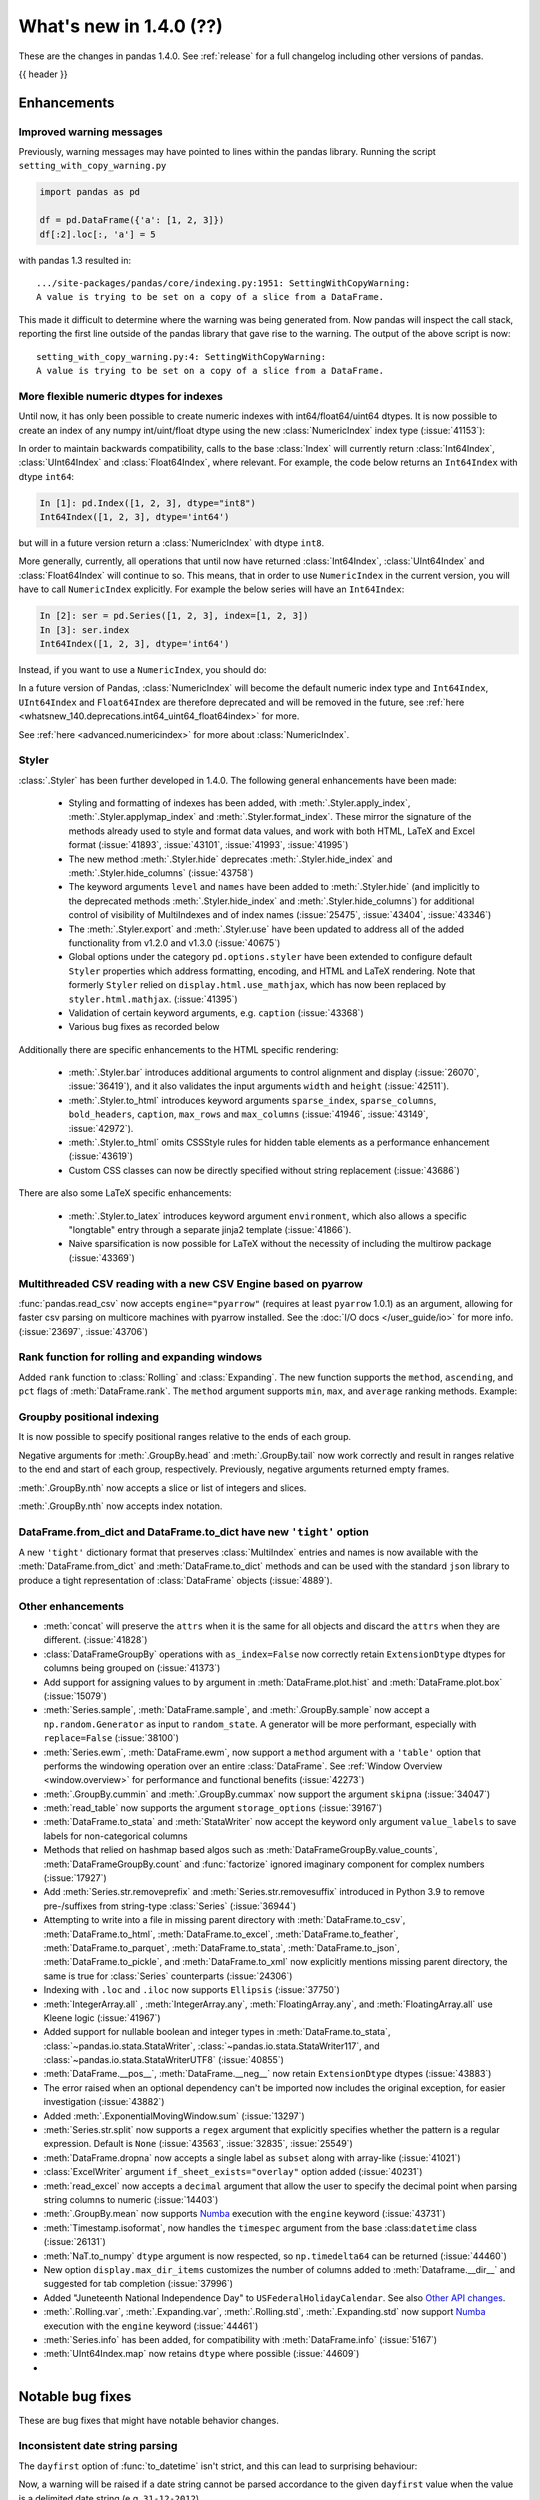 .. _whatsnew_140:

What's new in 1.4.0 (??)
------------------------

These are the changes in pandas 1.4.0. See :ref:`release` for a full changelog
including other versions of pandas.

{{ header }}

.. ---------------------------------------------------------------------------

.. _whatsnew_140.enhancements:

Enhancements
~~~~~~~~~~~~

.. _whatsnew_140.enhancements.warning_lineno:

Improved warning messages
^^^^^^^^^^^^^^^^^^^^^^^^^

Previously, warning messages may have pointed to lines within the pandas library. Running the script ``setting_with_copy_warning.py``

.. code-block:: python

    import pandas as pd

    df = pd.DataFrame({'a': [1, 2, 3]})
    df[:2].loc[:, 'a'] = 5

with pandas 1.3 resulted in::

    .../site-packages/pandas/core/indexing.py:1951: SettingWithCopyWarning:
    A value is trying to be set on a copy of a slice from a DataFrame.

This made it difficult to determine where the warning was being generated from. Now pandas will inspect the call stack, reporting the first line outside of the pandas library that gave rise to the warning. The output of the above script is now::

    setting_with_copy_warning.py:4: SettingWithCopyWarning:
    A value is trying to be set on a copy of a slice from a DataFrame.


.. _whatsnew_140.enhancements.numeric_index:

More flexible numeric dtypes for indexes
^^^^^^^^^^^^^^^^^^^^^^^^^^^^^^^^^^^^^^^^

Until now, it has only been possible to create numeric indexes with int64/float64/uint64 dtypes.
It is now possible to create an index of any numpy int/uint/float dtype using the new :class:`NumericIndex` index type (:issue:`41153`):

.. ipython:: python

    pd.NumericIndex([1, 2, 3], dtype="int8")
    pd.NumericIndex([1, 2, 3], dtype="uint32")
    pd.NumericIndex([1, 2, 3], dtype="float32")

In order to maintain backwards compatibility, calls to the base :class:`Index` will currently
return :class:`Int64Index`, :class:`UInt64Index` and :class:`Float64Index`, where relevant.
For example, the code below returns an ``Int64Index`` with dtype ``int64``:

.. code-block:: ipython

    In [1]: pd.Index([1, 2, 3], dtype="int8")
    Int64Index([1, 2, 3], dtype='int64')

but will in a future version return a :class:`NumericIndex` with dtype ``int8``.

More generally, currently, all operations that until now have
returned :class:`Int64Index`, :class:`UInt64Index` and :class:`Float64Index` will
continue to so. This means, that in order to use ``NumericIndex`` in the current version, you
will have to call ``NumericIndex`` explicitly. For example the below series will have an ``Int64Index``:

.. code-block:: ipython

    In [2]: ser = pd.Series([1, 2, 3], index=[1, 2, 3])
    In [3]: ser.index
    Int64Index([1, 2, 3], dtype='int64')

Instead, if you want to use a ``NumericIndex``, you should do:

.. ipython:: python

    idx = pd.NumericIndex([1, 2, 3], dtype="int8")
    ser = pd.Series([1, 2, 3], index=idx)
    ser.index

In a future version of Pandas, :class:`NumericIndex` will become the default numeric index type and
``Int64Index``, ``UInt64Index`` and ``Float64Index`` are therefore deprecated and will
be removed in the future, see :ref:`here <whatsnew_140.deprecations.int64_uint64_float64index>` for more.

See :ref:`here <advanced.numericindex>` for more about :class:`NumericIndex`.

.. _whatsnew_140.enhancements.styler:

Styler
^^^^^^

:class:`.Styler` has been further developed in 1.4.0. The following general enhancements have been made:

  - Styling and formatting of indexes has been added, with :meth:`.Styler.apply_index`, :meth:`.Styler.applymap_index` and :meth:`.Styler.format_index`. These mirror the signature of the methods already used to style and format data values, and work with both HTML, LaTeX and Excel format (:issue:`41893`, :issue:`43101`, :issue:`41993`, :issue:`41995`)
  - The new method :meth:`.Styler.hide` deprecates :meth:`.Styler.hide_index` and :meth:`.Styler.hide_columns` (:issue:`43758`)
  - The keyword arguments ``level`` and ``names`` have been added to :meth:`.Styler.hide` (and implicitly to the deprecated methods :meth:`.Styler.hide_index` and :meth:`.Styler.hide_columns`) for additional control of visibility of MultiIndexes and of index names (:issue:`25475`, :issue:`43404`, :issue:`43346`)
  - The :meth:`.Styler.export` and :meth:`.Styler.use` have been updated to address all of the added functionality from v1.2.0 and v1.3.0 (:issue:`40675`)
  - Global options under the category ``pd.options.styler`` have been extended to configure default ``Styler`` properties which address formatting, encoding, and HTML and LaTeX rendering. Note that formerly ``Styler`` relied on ``display.html.use_mathjax``, which has now been replaced by ``styler.html.mathjax``. (:issue:`41395`)
  - Validation of certain keyword arguments, e.g. ``caption`` (:issue:`43368`)
  - Various bug fixes as recorded below

Additionally there are specific enhancements to the HTML specific rendering:

  - :meth:`.Styler.bar` introduces additional arguments to control alignment and display (:issue:`26070`, :issue:`36419`), and it also validates the input arguments ``width`` and ``height`` (:issue:`42511`).
  - :meth:`.Styler.to_html` introduces keyword arguments ``sparse_index``, ``sparse_columns``, ``bold_headers``, ``caption``, ``max_rows`` and ``max_columns`` (:issue:`41946`, :issue:`43149`, :issue:`42972`).
  - :meth:`.Styler.to_html` omits CSSStyle rules for hidden table elements as a performance enhancement (:issue:`43619`)
  - Custom CSS classes can now be directly specified without string replacement (:issue:`43686`)

There are also some LaTeX specific enhancements:

  - :meth:`.Styler.to_latex` introduces keyword argument ``environment``, which also allows a specific "longtable" entry through a separate jinja2 template (:issue:`41866`).
  - Naive sparsification is now possible for LaTeX without the necessity of including the multirow package (:issue:`43369`)

.. _whatsnew_140.enhancements.pyarrow_csv_engine:

Multithreaded CSV reading with a new CSV Engine based on pyarrow
^^^^^^^^^^^^^^^^^^^^^^^^^^^^^^^^^^^^^^^^^^^^^^^^^^^^^^^^^^^^^^^^

:func:`pandas.read_csv` now accepts ``engine="pyarrow"`` (requires at least ``pyarrow`` 1.0.1) as an argument, allowing for faster csv parsing on multicore machines
with pyarrow installed. See the :doc:`I/O docs </user_guide/io>` for more info. (:issue:`23697`, :issue:`43706`)

.. _whatsnew_140.enhancements.window_rank:

Rank function for rolling and expanding windows
^^^^^^^^^^^^^^^^^^^^^^^^^^^^^^^^^^^^^^^^^^^^^^^

Added ``rank`` function to :class:`Rolling` and :class:`Expanding`. The new function supports the ``method``, ``ascending``, and ``pct`` flags of :meth:`DataFrame.rank`. The ``method`` argument supports ``min``, ``max``, and ``average`` ranking methods.
Example:

.. ipython:: python

    s = pd.Series([1, 4, 2, 3, 5, 3])
    s.rolling(3).rank()

    s.rolling(3).rank(method="max")

.. _whatsnew_140.enhancements.groupby_indexing:

Groupby positional indexing
^^^^^^^^^^^^^^^^^^^^^^^^^^^

It is now possible to specify positional ranges relative to the ends of each group.

Negative arguments for :meth:`.GroupBy.head` and :meth:`.GroupBy.tail` now work correctly and result in ranges relative to the end and start of each group, respectively.
Previously, negative arguments returned empty frames.

.. ipython:: python

    df = pd.DataFrame([["g", "g0"], ["g", "g1"], ["g", "g2"], ["g", "g3"],
                       ["h", "h0"], ["h", "h1"]], columns=["A", "B"])
    df.groupby("A").head(-1)


:meth:`.GroupBy.nth` now accepts a slice or list of integers and slices.

.. ipython:: python

    df.groupby("A").nth(slice(1, -1))
    df.groupby("A").nth([slice(None, 1), slice(-1, None)])

:meth:`.GroupBy.nth` now accepts index notation.

.. ipython:: python

    df.groupby("A").nth[1, -1]
    df.groupby("A").nth[1:-1]
    df.groupby("A").nth[:1, -1:]

.. _whatsnew_140.dict_tight:

DataFrame.from_dict and DataFrame.to_dict have new ``'tight'`` option
^^^^^^^^^^^^^^^^^^^^^^^^^^^^^^^^^^^^^^^^^^^^^^^^^^^^^^^^^^^^^^^^^^^^^

A new ``'tight'`` dictionary format that preserves :class:`MultiIndex` entries and names
is now available with the :meth:`DataFrame.from_dict` and :meth:`DataFrame.to_dict` methods
and can be used with the standard ``json`` library to produce a tight
representation of :class:`DataFrame` objects (:issue:`4889`).

.. ipython:: python

    df = pd.DataFrame.from_records(
        [[1, 3], [2, 4]],
        index=pd.MultiIndex.from_tuples([("a", "b"), ("a", "c")],
                                        names=["n1", "n2"]),
        columns=pd.MultiIndex.from_tuples([("x", 1), ("y", 2)],
                                          names=["z1", "z2"]),
    )
    df
    df.to_dict(orient='tight')

.. _whatsnew_140.enhancements.other:

Other enhancements
^^^^^^^^^^^^^^^^^^
- :meth:`concat` will preserve the ``attrs`` when it is the same for all objects and discard the ``attrs`` when they are different. (:issue:`41828`)
- :class:`DataFrameGroupBy` operations with ``as_index=False`` now correctly retain ``ExtensionDtype`` dtypes for columns being grouped on (:issue:`41373`)
- Add support for assigning values to ``by`` argument in :meth:`DataFrame.plot.hist` and :meth:`DataFrame.plot.box` (:issue:`15079`)
- :meth:`Series.sample`, :meth:`DataFrame.sample`, and :meth:`.GroupBy.sample` now accept a ``np.random.Generator`` as input to ``random_state``. A generator will be more performant, especially with ``replace=False`` (:issue:`38100`)
- :meth:`Series.ewm`, :meth:`DataFrame.ewm`, now support a ``method`` argument with a ``'table'`` option that performs the windowing operation over an entire :class:`DataFrame`. See :ref:`Window Overview <window.overview>` for performance and functional benefits (:issue:`42273`)
- :meth:`.GroupBy.cummin` and :meth:`.GroupBy.cummax` now support the argument ``skipna`` (:issue:`34047`)
- :meth:`read_table` now supports the argument ``storage_options`` (:issue:`39167`)
- :meth:`DataFrame.to_stata` and :meth:`StataWriter` now accept the keyword only argument ``value_labels`` to save labels for non-categorical columns
- Methods that relied on hashmap based algos such as :meth:`DataFrameGroupBy.value_counts`, :meth:`DataFrameGroupBy.count` and :func:`factorize` ignored imaginary component for complex numbers (:issue:`17927`)
- Add :meth:`Series.str.removeprefix` and :meth:`Series.str.removesuffix` introduced in Python 3.9 to remove pre-/suffixes from string-type :class:`Series` (:issue:`36944`)
- Attempting to write into a file in missing parent directory with :meth:`DataFrame.to_csv`, :meth:`DataFrame.to_html`, :meth:`DataFrame.to_excel`, :meth:`DataFrame.to_feather`, :meth:`DataFrame.to_parquet`, :meth:`DataFrame.to_stata`, :meth:`DataFrame.to_json`, :meth:`DataFrame.to_pickle`, and :meth:`DataFrame.to_xml` now explicitly mentions missing parent directory, the same is true for :class:`Series` counterparts (:issue:`24306`)
- Indexing with ``.loc`` and ``.iloc`` now supports ``Ellipsis`` (:issue:`37750`)
- :meth:`IntegerArray.all` , :meth:`IntegerArray.any`, :meth:`FloatingArray.any`, and :meth:`FloatingArray.all` use Kleene logic (:issue:`41967`)
- Added support for nullable boolean and integer types in :meth:`DataFrame.to_stata`, :class:`~pandas.io.stata.StataWriter`, :class:`~pandas.io.stata.StataWriter117`, and :class:`~pandas.io.stata.StataWriterUTF8` (:issue:`40855`)
- :meth:`DataFrame.__pos__`, :meth:`DataFrame.__neg__` now retain ``ExtensionDtype`` dtypes (:issue:`43883`)
- The error raised when an optional dependency can't be imported now includes the original exception, for easier investigation (:issue:`43882`)
- Added :meth:`.ExponentialMovingWindow.sum` (:issue:`13297`)
- :meth:`Series.str.split` now supports a ``regex`` argument that explicitly specifies whether the pattern is a regular expression. Default is ``None`` (:issue:`43563`, :issue:`32835`, :issue:`25549`)
- :meth:`DataFrame.dropna` now accepts a single label as ``subset`` along with array-like (:issue:`41021`)
- :class:`ExcelWriter` argument ``if_sheet_exists="overlay"`` option added (:issue:`40231`)
- :meth:`read_excel` now accepts a ``decimal`` argument that allow the user to specify the decimal point when parsing string columns to numeric (:issue:`14403`)
- :meth:`.GroupBy.mean` now supports `Numba <http://numba.pydata.org/>`_ execution with the ``engine`` keyword (:issue:`43731`)
- :meth:`Timestamp.isoformat`, now handles the ``timespec`` argument from the base :class:``datetime`` class (:issue:`26131`)
- :meth:`NaT.to_numpy` ``dtype`` argument is now respected, so ``np.timedelta64`` can be returned (:issue:`44460`)
- New option ``display.max_dir_items`` customizes the number of columns added to :meth:`Dataframe.__dir__` and suggested for tab completion (:issue:`37996`)
- Added "Juneteenth National Independence Day" to
  ``USFederalHolidayCalendar``.  See also `Other API changes`_.
- :meth:`.Rolling.var`, :meth:`.Expanding.var`, :meth:`.Rolling.std`, :meth:`.Expanding.std` now support `Numba <http://numba.pydata.org/>`_ execution with the ``engine`` keyword (:issue:`44461`)
- :meth:`Series.info` has been added, for compatibility with :meth:`DataFrame.info` (:issue:`5167`)
- :meth:`UInt64Index.map` now retains ``dtype`` where possible (:issue:`44609`)
-


.. ---------------------------------------------------------------------------

.. _whatsnew_140.notable_bug_fixes:

Notable bug fixes
~~~~~~~~~~~~~~~~~

These are bug fixes that might have notable behavior changes.

.. _whatsnew_140.notable_bug_fixes.inconsistent_date_string_parsing:

Inconsistent date string parsing
^^^^^^^^^^^^^^^^^^^^^^^^^^^^^^^^

The ``dayfirst`` option of :func:`to_datetime` isn't strict, and this can lead to surprising behaviour:

.. ipython:: python
    :okwarning:

    pd.to_datetime(["31-12-2021"], dayfirst=False)

Now, a warning will be raised if a date string cannot be parsed accordance to the given ``dayfirst`` value when
the value is a delimited date string (e.g. ``31-12-2012``).

.. _whatsnew_140.notable_bug_fixes.concat_with_empty_or_all_na:

Ignoring dtypes in concat with empty or all-NA columns
^^^^^^^^^^^^^^^^^^^^^^^^^^^^^^^^^^^^^^^^^^^^^^^^^^^^^^

When using :func:`concat` to concatenate two or more :class:`DataFrame` objects,
if one of the DataFrames was empty or had all-NA values, its dtype was _sometimes_
ignored when finding the concatenated dtype.  These are now consistently _not_ ignored (:issue:`43507`).

.. ipython:: python

    df1 = pd.DataFrame({"bar": [pd.Timestamp("2013-01-01")]}, index=range(1))
    df2 = pd.DataFrame({"bar": np.nan}, index=range(1, 2))
    res = df1.append(df2)

Previously, the float-dtype in ``df2`` would be ignored so the result dtype would be ``datetime64[ns]``. As a result, the ``np.nan`` would be cast to ``NaT``.

*Previous behavior*:

.. code-block:: ipython

    In [4]: res
    Out[4]:
             bar
    0 2013-01-01
    1        NaT

Now the float-dtype is respected. Since the common dtype for these DataFrames is object, the ``np.nan`` is retained.

*New behavior*:

.. ipython:: python

    res

.. _whatsnew_140.notable_bug_fixes.value_counts_and_mode_do_not_coerse_to_nan:

Null-values are no longer coerced to NaN-value in value_counts and mode
^^^^^^^^^^^^^^^^^^^^^^^^^^^^^^^^^^^^^^^^^^^^^^^^^^^^^^^^^^^^^^^^^^^^^^^

:meth:`Series.value_counts` and :meth:`Series.mode` no longer coerce ``None``, ``NaT`` and other null-values to a NaN-value for ``np.object``-dtype. This behavior is now consistent with ``unique``, ``isin`` and others (:issue:`42688`).

.. ipython:: python

    s = pd.Series([True, None, pd.NaT, None, pd.NaT, None])
    res = s.value_counts(dropna=False)

Previously, all null-values were replaced by a NaN-value.

*Previous behavior*:

.. code-block:: ipython

    In [3]: res
    Out[3]:
    NaN     5
    True    1
    dtype: int64

Now null-values are no longer mangled.

*New behavior*:

.. ipython:: python

    res

.. _whatsnew_140.notable_bug_fixes.read_csv_mangle_dup_cols:

mangle_dupe_cols in read_csv no longer renaming unique columns conflicting with target names
^^^^^^^^^^^^^^^^^^^^^^^^^^^^^^^^^^^^^^^^^^^^^^^^^^^^^^^^^^^^^^^^^^^^^^^^^^^^^^^^^^^^^^^^^^^^

:func:`read_csv` no longer renaming unique cols, which conflict with the target names of duplicated columns.
Already existing columns are jumped, e.g. the next available index is used for the target column name (:issue:`14704`).

.. ipython:: python

    import io

    data = "a,a,a.1\n1,2,3"
    res = pd.read_csv(io.StringIO(data))

Previously, the second column was called ``a.1``, while the third col was also renamed to ``a.1.1``.

*Previous behavior*:

.. code-block:: ipython

    In [3]: res
    Out[3]:
        a  a.1  a.1.1
    0   1    2      3

Now the renaming checks if ``a.1`` already exists when changing the name of the second column and jumps this index. The
second column is instead renamed to ``a.2``.

*New behavior*:

.. ipython:: python

    res

.. _whatsnew_140.notable_bug_fixes.notable_bug_fix3:

notable_bug_fix3
^^^^^^^^^^^^^^^^

.. ---------------------------------------------------------------------------

.. _whatsnew_140.api_breaking:

Backwards incompatible API changes
~~~~~~~~~~~~~~~~~~~~~~~~~~~~~~~~~~

.. _whatsnew_140.api_breaking.deps:

Increased minimum versions for dependencies
^^^^^^^^^^^^^^^^^^^^^^^^^^^^^^^^^^^^^^^^^^^
Some minimum supported versions of dependencies were updated.
If installed, we now require:

+-----------------+-----------------+----------+---------+
| Package         | Minimum Version | Required | Changed |
+=================+=================+==========+=========+
| numpy           | 1.18.5          |    X     |    X    |
+-----------------+-----------------+----------+---------+
| pytz            | 2020.1          |    X     |    X    |
+-----------------+-----------------+----------+---------+
| python-dateutil | 2.8.1           |    X     |    X    |
+-----------------+-----------------+----------+---------+
| bottleneck      | 1.3.1           |          |    X    |
+-----------------+-----------------+----------+---------+
| numexpr         | 2.7.1           |          |    X    |
+-----------------+-----------------+----------+---------+
| pytest (dev)    | 6.0             |          |         |
+-----------------+-----------------+----------+---------+
| mypy (dev)      | 0.910           |          |    X    |
+-----------------+-----------------+----------+---------+

For `optional libraries <https://pandas.pydata.org/docs/getting_started/install.html>`_ the general recommendation is to use the latest version.
The following table lists the lowest version per library that is currently being tested throughout the development of pandas.
Optional libraries below the lowest tested version may still work, but are not considered supported.

+-----------------+-----------------+---------+
| Package         | Minimum Version | Changed |
+=================+=================+=========+
| beautifulsoup4  | 4.8.2           |    X    |
+-----------------+-----------------+---------+
| fastparquet     | 0.4.0           |         |
+-----------------+-----------------+---------+
| fsspec          | 0.7.4           |         |
+-----------------+-----------------+---------+
| gcsfs           | 0.6.0           |         |
+-----------------+-----------------+---------+
| lxml            | 4.5.0           |    X    |
+-----------------+-----------------+---------+
| matplotlib      | 3.3.2           |    X    |
+-----------------+-----------------+---------+
| numba           | 0.50.1          |    X    |
+-----------------+-----------------+---------+
| openpyxl        | 3.0.2           |    X    |
+-----------------+-----------------+---------+
| pyarrow         | 1.0.1           |    X    |
+-----------------+-----------------+---------+
| pymysql         | 0.10.1          |    X    |
+-----------------+-----------------+---------+
| pytables        | 3.6.1           |    X    |
+-----------------+-----------------+---------+
| s3fs            | 0.4.0           |         |
+-----------------+-----------------+---------+
| scipy           | 1.4.1           |    X    |
+-----------------+-----------------+---------+
| sqlalchemy      | 1.4.0           |    X    |
+-----------------+-----------------+---------+
| tabulate        | 0.8.7           |         |
+-----------------+-----------------+---------+
| xarray          | 0.15.1          |    X    |
+-----------------+-----------------+---------+
| xlrd            | 2.0.1           |    X    |
+-----------------+-----------------+---------+
| xlsxwriter      | 1.2.2           |    X    |
+-----------------+-----------------+---------+
| xlwt            | 1.3.0           |         |
+-----------------+-----------------+---------+
| pandas-gbq      | 0.14.0          |    X    |
+-----------------+-----------------+---------+

See :ref:`install.dependencies` and :ref:`install.optional_dependencies` for more.

.. _whatsnew_140.api_breaking.other:

Other API changes
^^^^^^^^^^^^^^^^^
- :meth:`Index.get_indexer_for` no longer accepts keyword arguments (other than 'target'); in the past these would be silently ignored if the index was not unique (:issue:`42310`)
- Change in the position of the ``min_rows`` argument in :meth:`DataFrame.to_string` due to change in the docstring (:issue:`44304`)
- Reduction operations for :class:`DataFrame` or :class:`Series` now raising a ``ValueError`` when ``None`` is passed for ``skipna`` (:issue:`44178`)
- Changed the ``name`` attribute of several holidays in
  ``USFederalHolidayCalendar`` to match `official federal holiday
  names <https://www.opm.gov/policy-data-oversight/pay-leave/federal-holidays/>`_
  specifically:

   - "New Year's Day" gains the possessive apostrophe
   - "Presidents Day" becomes "Washington's Birthday"
   - "Martin Luther King Jr. Day" is now "Birthday of Martin Luther King, Jr."
   - "July 4th" is now "Independence Day"
   - "Thanksgiving" is now "Thanksgiving Day"
   - "Christmas" is now "Christmas Day"
   - Added "Juneteenth National Independence Day"
-

.. ---------------------------------------------------------------------------

.. _whatsnew_140.deprecations:

Deprecations
~~~~~~~~~~~~

.. _whatsnew_140.deprecations.int64_uint64_float64index:

Deprecated Int64Index, UInt64Index & Float64Index
^^^^^^^^^^^^^^^^^^^^^^^^^^^^^^^^^^^^^^^^^^^^^^^^^
:class:`Int64Index`, :class:`UInt64Index` and :class:`Float64Index` have been deprecated
in favor of the new :class:`NumericIndex` and will be removed in Pandas 2.0 (:issue:`43028`).

Currently, in order to maintain backward compatibility, calls to
:class:`Index` will continue to return :class:`Int64Index`, :class:`UInt64Index` and :class:`Float64Index`
when given numeric data, but in the future, a :class:`NumericIndex` will be returned.

*Current behavior*:

.. code-block:: ipython

    In [1]: pd.Index([1, 2, 3], dtype="int32")
    Out [1]: Int64Index([1, 2, 3], dtype='int64')
    In [1]: pd.Index([1, 2, 3], dtype="uint64")
    Out [1]: UInt64Index([1, 2, 3], dtype='uint64')

*Future behavior*:

.. code-block:: ipython

    In [3]: pd.Index([1, 2, 3], dtype="int32")
    Out [3]: NumericIndex([1, 2, 3], dtype='int32')
    In [4]: pd.Index([1, 2, 3], dtype="uint64")
    Out [4]: NumericIndex([1, 2, 3], dtype='uint64')


.. _whatsnew_140.deprecations.other:

Other Deprecations
^^^^^^^^^^^^^^^^^^
- Deprecated :meth:`Index.is_type_compatible` (:issue:`42113`)
- Deprecated ``method`` argument in :meth:`Index.get_loc`, use ``index.get_indexer([label], method=...)`` instead (:issue:`42269`)
- Deprecated treating integer keys in :meth:`Series.__setitem__` as positional when the index is a :class:`Float64Index` not containing the key, a :class:`IntervalIndex` with no entries containing the key, or a :class:`MultiIndex` with leading :class:`Float64Index` level not containing the key (:issue:`33469`)
- Deprecated treating ``numpy.datetime64`` objects as UTC times when passed to the :class:`Timestamp` constructor along with a timezone. In a future version, these will be treated as wall-times. To retain the old behavior, use ``Timestamp(dt64).tz_localize("UTC").tz_convert(tz)`` (:issue:`24559`)
- Deprecated ignoring missing labels when indexing with a sequence of labels on a level of a MultiIndex (:issue:`42351`)
- Creating an empty Series without a dtype will now raise a more visible ``FutureWarning`` instead of a ``DeprecationWarning`` (:issue:`30017`)
- Deprecated the 'kind' argument in :meth:`Index.get_slice_bound`, :meth:`Index.slice_indexer`, :meth:`Index.slice_locs`; in a future version passing 'kind' will raise (:issue:`42857`)
- Deprecated dropping of nuisance columns in :class:`Rolling`, :class:`Expanding`, and :class:`EWM` aggregations (:issue:`42738`)
- Deprecated :meth:`Index.reindex` with a non-unique index (:issue:`42568`)
- Deprecated :meth:`.Styler.render` in favour of :meth:`.Styler.to_html` (:issue:`42140`)
- Deprecated :meth:`.Styler.hide_index` and :meth:`.Styler.hide_columns` in favour of :meth:`.Styler.hide` (:issue:`43758`)
- Deprecated passing in a string column label into ``times`` in :meth:`DataFrame.ewm` (:issue:`43265`)
- Deprecated the 'include_start' and 'include_end' arguments in :meth:`DataFrame.between_time`; in a future version passing 'include_start' or 'include_end' will raise (:issue:`40245`)
- Deprecated the ``squeeze`` argument to :meth:`read_csv`, :meth:`read_table`, and :meth:`read_excel`. Users should squeeze the DataFrame afterwards with ``.squeeze("columns")`` instead. (:issue:`43242`)
- Deprecated the ``index`` argument to :class:`SparseArray` construction (:issue:`23089`)
- Deprecated the ``closed`` argument in :meth:`date_range` and :meth:`bdate_range` in favor of ``inclusive`` argument; In a future version passing ``closed`` will raise (:issue:`40245`)
- Deprecated :meth:`.Rolling.validate`, :meth:`.Expanding.validate`, and :meth:`.ExponentialMovingWindow.validate` (:issue:`43665`)
- Deprecated silent dropping of columns that raised a ``TypeError`` in :class:`Series.transform` and :class:`DataFrame.transform` when used with a dictionary (:issue:`43740`)
- Deprecated silent dropping of columns that raised a ``TypeError``, ``DataError``, and some cases of ``ValueError`` in :meth:`Series.aggregate`, :meth:`DataFrame.aggregate`, :meth:`Series.groupby.aggregate`, and :meth:`DataFrame.groupby.aggregate` when used with a list (:issue:`43740`)
- Deprecated casting behavior when setting timezone-aware value(s) into a timezone-aware :class:`Series` or :class:`DataFrame` column when the timezones do not match. Previously this cast to object dtype. In a future version, the values being inserted will be converted to the series or column's existing timezone (:issue:`37605`)
- Deprecated casting behavior when passing an item with mismatched-timezone to :meth:`DatetimeIndex.insert`, :meth:`DatetimeIndex.putmask`, :meth:`DatetimeIndex.where` :meth:`DatetimeIndex.fillna`, :meth:`Series.mask`, :meth:`Series.where`, :meth:`Series.fillna`, :meth:`Series.shift`, :meth:`Series.replace`, :meth:`Series.reindex` (and :class:`DataFrame` column analogues). In the past this has cast to object dtype. In a future version, these will cast the passed item to the index or series's timezone (:issue:`37605`)
- Deprecated the 'errors' keyword argument in :meth:`Series.where`, :meth:`DataFrame.where`, :meth:`Series.mask`, and meth:`DataFrame.mask`; in a future version the argument will be removed (:issue:`44294`)
- Deprecated the ``prefix`` keyword argument in :func:`read_csv` and :func:`read_table`, in a future version the argument will be removed (:issue:`43396`)
- Deprecated :meth:`PeriodIndex.astype` to ``datetime64[ns]`` or ``DatetimeTZDtype``, use ``obj.to_timestamp(how).tz_localize(dtype.tz)`` instead (:issue:`44398`)
- Deprecated passing non boolean argument to sort in :func:`concat` (:issue:`41518`)
- Deprecated passing arguments as positional for :func:`read_fwf` other than ``filepath_or_buffer`` (:issue:`41485`):
- Deprecated passing ``skipna=None`` for :meth:`DataFrame.mad` and :meth:`Series.mad`, pass ``skipna=True`` instead (:issue:`44580`)
- Deprecated :meth:`DateOffset.apply`, use ``offset + other`` instead (:issue:`44522`)
- A deprecation warning is now shown for :meth:`DataFrame.to_latex` indicating the arguments signature may change and emulate more the arguments to :meth:`.Styler.to_latex` in future versions (:issue:`44411`)
-

.. ---------------------------------------------------------------------------

.. _whatsnew_140.performance:

Performance improvements
~~~~~~~~~~~~~~~~~~~~~~~~
- Performance improvement in :meth:`.GroupBy.sample`, especially when ``weights`` argument provided (:issue:`34483`)
- Performance improvement when converting non-string arrays to string arrays (:issue:`34483`)
- Performance improvement in :meth:`.GroupBy.transform` for user-defined functions (:issue:`41598`)
- Performance improvement in constructing :class:`DataFrame` objects (:issue:`42631`, :issue:`43142`, :issue:`43147`, :issue:`43307`, :issue:`43144`)
- Performance improvement in :meth:`GroupBy.shift` when ``fill_value`` argument is provided (:issue:`26615`)
- Performance improvement in :meth:`DataFrame.corr` for ``method=pearson`` on data without missing values (:issue:`40956`)
- Performance improvement in some :meth:`GroupBy.apply` operations (:issue:`42992`, :issue:`43578`)
- Performance improvement in :func:`read_stata` (:issue:`43059`, :issue:`43227`)
- Performance improvement in :func:`read_sas` (:issue:`43333`)
- Performance improvement in :meth:`to_datetime` with ``uint`` dtypes (:issue:`42606`)
- Performance improvement in :meth:`to_datetime` with ``infer_datetime_format`` set to ``True`` (:issue:`43901`)
- Performance improvement in :meth:`Series.sparse.to_coo` (:issue:`42880`)
- Performance improvement in indexing with a :class:`UInt64Index` (:issue:`43862`)
- Performance improvement in indexing with a :class:`Float64Index` (:issue:`43705`)
- Performance improvement in indexing with a non-unique Index (:issue:`43792`)
- Performance improvement in indexing with a listlike indexer on a :class:`MultiIndex` (:issue:`43370`)
- Performance improvement in indexing with a :class:`MultiIndex` indexer on another :class:`MultiIndex` (:issue:43370`)
- Performance improvement in :meth:`GroupBy.quantile` (:issue:`43469`, :issue:`43725`)
- Performance improvement in :meth:`GroupBy.count` (:issue:`43730`, :issue:`43694`)
- Performance improvement in :meth:`GroupBy.any` and :meth:`GroupBy.all` (:issue:`43675`, :issue:`42841`)
- Performance improvement in :meth:`GroupBy.std` (:issue:`43115`, :issue:`43576`)
- Performance improvement in :meth:`GroupBy.cumsum` (:issue:`43309`)
- :meth:`SparseArray.min` and :meth:`SparseArray.max` no longer require converting to a dense array (:issue:`43526`)
- Indexing into a :class:`SparseArray` with a ``slice`` with ``step=1`` no longer requires converting to a dense array (:issue:`43777`)
- Performance improvement in :meth:`SparseArray.take` with ``allow_fill=False`` (:issue:`43654`)
- Performance improvement in :meth:`.Rolling.mean`, :meth:`.Expanding.mean`, :meth:`.Rolling.sum`, :meth:`.Expanding.sum` with ``engine="numba"`` (:issue:`43612`, :issue:`44176`)
- Improved performance of :meth:`pandas.read_csv` with ``memory_map=True`` when file encoding is UTF-8 (:issue:`43787`)
- Performance improvement in :meth:`RangeIndex.sort_values` overriding :meth:`Index.sort_values` (:issue:`43666`)
- Performance improvement in :meth:`RangeIndex.insert` (:issue:`43988`)
- Performance improvement in :meth:`Index.insert` (:issue:`43953`)
- Performance improvement in :meth:`DatetimeIndex.tolist` (:issue:`43823`)
- Performance improvement in :meth:`DatetimeIndex.union` (:issue:`42353`)
- Performance improvement in :meth:`Series.nsmallest` (:issue:`43696`)
- Performance improvement in :meth:`DataFrame.insert` (:issue:`42998`)
- Performance improvement in :meth:`DataFrame.dropna` (:issue:`43683`)
- Performance improvement in :meth:`DataFrame.fillna` (:issue:`43316`)
- Performance improvement in :meth:`DataFrame.values` (:issue:`43160`)
- Performance improvement in :meth:`DataFrame.select_dtypes` (:issue:`42611`)
- Performance improvement in :class:`DataFrame` reductions (:issue:`43185`, :issue:`43243`, :issue:`43311`, :issue:`43609`)
- Performance improvement in :meth:`Series.unstack` and :meth:`DataFrame.unstack` (:issue:`43335`, :issue:`43352`, :issue:`42704`, :issue:`43025`)
- Performance improvement in :meth:`Series.to_frame` (:issue:`43558`)
- Performance improvement in :meth:`Series.mad` (:issue:`43010`)
- Performance improvement in :func:`merge` (:issue:`43332`)
- Performance improvement in :func:`read_csv` when ``index_col`` was set with a numeric column (:issue:`44158`)
- Performance improvement in :func:`concat` (:issue:`43354`)
-

.. ---------------------------------------------------------------------------

.. _whatsnew_140.bug_fixes:

Bug fixes
~~~~~~~~~

Categorical
^^^^^^^^^^^
- Bug in setting dtype-incompatible values into a :class:`Categorical` (or ``Series`` or ``DataFrame`` backed by ``Categorical``) raising ``ValueError`` instead of ``TypeError`` (:issue:`41919`)
- Bug in :meth:`Categorical.searchsorted` when passing a dtype-incompatible value raising ``KeyError`` instead of ``TypeError`` (:issue:`41919`)
- Bug in :meth:`Series.where` with ``CategoricalDtype`` when passing a dtype-incompatible value raising ``ValueError`` instead of ``TypeError`` (:issue:`41919`)
- Bug in :meth:`Categorical.fillna` when passing a dtype-incompatible value raising ``ValueError`` instead of ``TypeError`` (:issue:`41919`)
- Bug in :meth:`Categorical.fillna` with a tuple-like category raising ``ValueError`` instead of ``TypeError`` when filling with a non-category tuple (:issue:`41919`)
-

Datetimelike
^^^^^^^^^^^^
- Bug in :class:`DataFrame` constructor unnecessarily copying non-datetimelike 2D object arrays (:issue:`39272`)
- Bug in :func:`to_datetime` with ``format`` and ``pandas.NA`` was raising ``ValueError`` (:issue:`42957`)
- :func:`to_datetime` would silently swap ``MM/DD/YYYY`` and ``DD/MM/YYYY`` formats if the given ``dayfirst`` option could not be respected - now, a warning is raised in the case of delimited date strings (e.g. ``31-12-2012``) (:issue:`12585`)
- Bug in :meth:`date_range` and :meth:`bdate_range` do not return right bound when ``start`` = ``end`` and set is closed on one side (:issue:`43394`)
- Bug in inplace addition and subtraction of :class:`DatetimeIndex` or :class:`TimedeltaIndex` with :class:`DatetimeArray` or :class:`TimedeltaArray` (:issue:`43904`)
- Bug in in calling ``np.isnan``, ``np.isfinite``, or ``np.isinf`` on a timezone-aware :class:`DatetimeIndex` incorrectly raising ``TypeError`` (:issue:`43917`)
- Bug in constructing a :class:`Series` from datetime-like strings with mixed timezones incorrectly partially-inferring datetime values (:issue:`40111`)
- Bug in addition with a :class:`Tick` object and a ``np.timedelta64`` object incorrectly raising instead of returning :class:`Timedelta` (:issue:`44474`)
- ``np.maximum.reduce`` and ``np.minimum.reduce`` now correctly return :class:`Timestamp` and :class:`Timedelta` objects when operating on :class:`Series`, :class:`DataFrame`, or :class:`Index` with ``datetime64[ns]`` or ``timedelta64[ns]`` dtype (:issue:`43923`)
- Bug in adding a ``np.timedelta64`` object to a :class:`BusinessDay` or :class:`CustomBusinessDay` object incorrectly raising (:issue:`44532`)
- Bug in :meth:`Index.insert` for inserting ``np.datetime64``, ``np.timedelta64`` or ``tuple`` into :class:`Index` with ``dtype='object'`` with negative loc adding ``None`` and replacing existing value (:issue:`44509`)
- Bug in :meth:`Series.mode` with ``DatetimeTZDtype`` incorrectly returning timezone-naive and ``PeriodDtype`` incorrectly raising (:issue:`41927`)
-

Timedelta
^^^^^^^^^
- Bug in division of all-``NaT`` :class:`TimeDeltaIndex`, :class:`Series` or :class:`DataFrame` column with object-dtype arraylike of numbers failing to infer the result as timedelta64-dtype (:issue:`39750`)
- Bug in floor division of ``timedelta64[ns]`` data with a scalar returning garbage values (:issue:`44466`)

Timezones
^^^^^^^^^
- Bug in :func:`to_datetime` with ``infer_datetime_format=True`` failing to parse zero UTC offset (``Z``) correctly (:issue:`41047`)
- Bug in :meth:`Series.dt.tz_convert` resetting index in a :class:`Series` with :class:`CategoricalIndex` (:issue:`43080`)
-

Numeric
^^^^^^^
- Bug in floor-dividing a list or tuple of integers by a :class:`Series` incorrectly raising (:issue:`44674`)
- Bug in :meth:`DataFrame.rank` raising ``ValueError`` with ``object`` columns and ``method="first"`` (:issue:`41931`)
- Bug in :meth:`DataFrame.rank` treating missing values and extreme values as equal (for example ``np.nan`` and ``np.inf``), causing incorrect results when ``na_option="bottom"`` or ``na_option="top`` used (:issue:`41931`)
- Bug in ``numexpr`` engine still being used when the option ``compute.use_numexpr`` is set to ``False`` (:issue:`32556`)
- Bug in :class:`DataFrame` arithmetic ops with a subclass whose :meth:`_constructor` attribute is a callable other than the subclass itself (:issue:`43201`)
- Bug in arithmetic operations involving :class:`RangeIndex` where the result would have the incorrect ``name`` (:issue:`43962`)
- Bug in arithmetic operations involving :class:`Series` where the result could have the incorrect ``name`` when the operands having matching NA or matching tuple names (:issue:`44459`)
- Bug in division with ``IntegerDtype`` or ``BooleanDtype`` array and NA scalar incorrectly raising (:issue:`44685`)
- Bug in multiplying a :class:`Series` with ``FloatingDtype`` with a timedelta-like scalar incorrectly raising (:issue:`44772`)
-

Conversion
^^^^^^^^^^
- Bug in :class:`UInt64Index` constructor when passing a list containing both positive integers small enough to cast to int64 and integers too large too hold in int64 (:issue:`42201`)
- Bug in :class:`Series` constructor returning 0 for missing values with dtype ``int64`` and ``False`` for dtype ``bool`` (:issue:`43017`, :issue:`43018`)
- Bug in :class:`IntegerDtype` not allowing coercion from string dtype (:issue:`25472`)
- Bug in :func:`to_datetime` with ``arg:xr.DataArray`` and ``unit="ns"`` specified raises TypeError (:issue:`44053`)
- Bug in :meth:`DataFrame.convert_dtypes` not returning the correct type when a subclass does not overload :meth:`_constructor_sliced` (:issue:`43201`)
-

Strings
^^^^^^^
-
-

Interval
^^^^^^^^
- Bug in :meth:`Series.where` with ``IntervalDtype`` incorrectly raising when the ``where`` call should not replace anything (:issue:`44181`)
-
-

Indexing
^^^^^^^^
- Bug in :meth:`Series.rename` when index in Series is MultiIndex and level in rename is provided. (:issue:`43659`)
- Bug in :meth:`DataFrame.truncate` and :meth:`Series.truncate` when the object's Index has a length greater than one but only one unique value (:issue:`42365`)
- Bug in :meth:`Series.loc` and :meth:`DataFrame.loc` with a :class:`MultiIndex` when indexing with a tuple in which one of the levels is also a tuple (:issue:`27591`)
- Bug in :meth:`Series.loc` when with a :class:`MultiIndex` whose first level contains only ``np.nan`` values (:issue:`42055`)
- Bug in indexing on a :class:`Series` or :class:`DataFrame` with a :class:`DatetimeIndex` when passing a string, the return type depended on whether the index was monotonic (:issue:`24892`)
- Bug in indexing on a :class:`MultiIndex` failing to drop scalar levels when the indexer is a tuple containing a datetime-like string (:issue:`42476`)
- Bug in :meth:`DataFrame.sort_values` and :meth:`Series.sort_values` when passing an ascending value, failed to raise or incorrectly raising ``ValueError`` (:issue:`41634`)
- Bug in updating values of :class:`pandas.Series` using boolean index, created by using :meth:`pandas.DataFrame.pop` (:issue:`42530`)
- Bug in :meth:`Index.get_indexer_non_unique` when index contains multiple ``np.nan`` (:issue:`35392`)
- Bug in :meth:`DataFrame.query` did not handle the degree sign in a backticked column name, such as \`Temp(°C)\`, used in an expression to query a dataframe (:issue:`42826`)
- Bug in :meth:`DataFrame.drop` where the error message did not show missing labels with commas when raising ``KeyError`` (:issue:`42881`)
- Bug in :meth:`DataFrame.query` where method calls in query strings led to errors when the ``numexpr`` package was installed. (:issue:`22435`)
- Bug in :meth:`DataFrame.nlargest` and :meth:`Series.nlargest` where sorted result did not count indexes containing ``np.nan`` (:issue:`28984`)
- Bug in indexing on a non-unique object-dtype :class:`Index` with an NA scalar (e.g. ``np.nan``) (:issue:`43711`)
- Bug in :meth:`DataFrame.__setitem__` incorrectly writing into an existing column's array rather than setting a new array when the new dtype and the old dtype match (:issue:`43406`)
- Bug in setting floating-dtype values into a :class:`Series` with integer dtype failing to set inplace when those values can be losslessly converted to integers (:issue:`44316`)
- Bug in :meth:`Series.__setitem__` with object dtype when setting an array with matching size and dtype='datetime64[ns]' or dtype='timedelta64[ns]' incorrectly converting the datetime/timedeltas to integers (:issue:`43868`)
- Bug in :meth:`DataFrame.sort_index` where ``ignore_index=True`` was not being respected when the index was already sorted (:issue:`43591`)
- Bug in :meth:`Index.get_indexer_non_unique` when index contains multiple ``np.datetime64("NaT")`` and ``np.timedelta64("NaT")`` (:issue:`43869`)
- Bug in setting a scalar :class:`Interval` value into a :class:`Series` with ``IntervalDtype`` when the scalar's sides are floats and the values' sides are integers (:issue:`44201`)
- Bug when setting string-backed :class:`Categorical` values that can be parsed to datetimes into a :class:`DatetimeArray` or :class:`Series` or :class:`DataFrame` column backed by :class:`DatetimeArray` failing to parse these strings (:issue:`44236`)
- Bug in :meth:`Series.__setitem__` with an integer dtype other than ``int64`` setting with a ``range`` object unnecessarily upcasting to ``int64`` (:issue:`44261`)
- Bug in :meth:`Series.__setitem__` with a boolean mask indexer setting a listlike value of length 1 incorrectly broadcasting that value (:issue:`44265`)
- Bug in :meth:`Series.reset_index` not ignoring ``name`` argument when ``drop`` and ``inplace`` are set to ``True`` (:issue:`44575`)
- Bug in :meth:`DataFrame.loc.__setitem__` and :meth:`DataFrame.iloc.__setitem__` with mixed dtypes sometimes failing to operate in-place (:issue:`44345`)
- Bug in :meth:`DataFrame.loc.__getitem__` incorrectly raising ``KeyError`` when selecting a single column with a boolean key (:issue:`44322`).
- Bug in setting :meth:`DataFrame.iloc` with a single ``ExtensionDtype`` column and setting 2D values e.g. ``df.iloc[:] = df.values`` incorrectly raising (:issue:`44514`)
- Bug in indexing on columns with ``loc`` or ``iloc`` using a slice with a negative step with ``ExtensionDtype`` columns incorrectly raising (:issue:`44551`)
- Bug in :meth:`IntervalIndex.get_indexer_non_unique` returning boolean mask instead of array of integers for a non unique and non monotonic index (:issue:`44084`)
- Bug in :meth:`IntervalIndex.get_indexer_non_unique` not handling targets of ``dtype`` 'object' with NaNs correctly (:issue:`44482`)
-

Missing
^^^^^^^
- Bug in :meth:`DataFrame.fillna` with limit and no method ignores axis='columns' or ``axis = 1`` (:issue:`40989`)
- Bug in :meth:`DataFrame.fillna` not replacing missing values when using a dict-like ``value`` and duplicate column names (:issue:`43476`)
- Bug in constructing a :class:`DataFrame` with a dictionary ``np.datetime64`` as a value and ``dtype='timedelta64[ns]'``, or vice-versa, incorrectly casting instead of raising (:issue:`??`)
- Bug in :meth:`Series.interpolate` and :meth:`DataFrame.interpolate` with ``inplace=True`` not writing to the underlying array(s) in-place (:issue:`44749`)
-

MultiIndex
^^^^^^^^^^
- Bug in :meth:`MultiIndex.get_loc` where the first level is a :class:`DatetimeIndex` and a string key is passed (:issue:`42465`)
- Bug in :meth:`MultiIndex.reindex` when passing a ``level`` that corresponds to an ``ExtensionDtype`` level (:issue:`42043`)
- Bug in :meth:`MultiIndex.get_loc` raising ``TypeError`` instead of ``KeyError`` on nested tuple (:issue:`42440`)
- Bug in :meth:`MultiIndex.putmask` where the other value was also a :class:`MultiIndex` (:issue:`43212`)
-

I/O
^^^
- Bug in :func:`read_excel` attempting to read chart sheets from .xlsx files (:issue:`41448`)
- Bug in :func:`json_normalize` where ``errors=ignore`` could fail to ignore missing values of ``meta`` when ``record_path`` has a length greater than one (:issue:`41876`)
- Bug in :func:`read_csv` with multi-header input and arguments referencing column names as tuples (:issue:`42446`)
- Bug in :func:`read_fwf`, where difference in lengths of ``colspecs`` and ``names`` was not raising ``ValueError`` (:issue:`40830`)
- Bug in :func:`Series.to_json` and :func:`DataFrame.to_json` where some attributes were skipped when serialising plain Python objects to JSON (:issue:`42768`, :issue:`33043`)
- Column headers are dropped when constructing a :class:`DataFrame` from a sqlalchemy's ``Row`` object (:issue:`40682`)
- Bug in unpickling a :class:`Index` with object dtype incorrectly inferring numeric dtypes (:issue:`43188`)
- Bug in :func:`read_csv` where reading multi-header input with unequal lengths incorrectly raising uncontrolled ``IndexError`` (:issue:`43102`)
- Bug in :func:`read_csv` raising ``ParserError`` when reading file in chunks and aome chunk blocks have fewer columns than header for ``engine="c"`` (:issue:`21211`)
- Bug in :func:`read_csv`, changed exception class when expecting a file path name or file-like object from ``OSError`` to ``TypeError`` (:issue:`43366`)
- Bug in :func:`read_csv` and :func:`read_fwf` ignoring all ``skiprows`` except first when ``nrows`` is specified for ``engine='python'`` (:issue:`44021`, :issue:`10261`)
- Bug in :func:`read_csv` keeping the original column in object format when ``keep_date_col=True`` is set (:issue:`13378`)
- Bug in :func:`read_json` not handling non-numpy dtypes correctly (especially ``category``) (:issue:`21892`, :issue:`33205`)
- Bug in :func:`json_normalize` where multi-character ``sep`` parameter is incorrectly prefixed to every key (:issue:`43831`)
- Bug in :func:`json_normalize` where reading data with missing multi-level metadata would not respect errors="ignore" (:issue:`44312`)
- Bug in :func:`read_csv` used second row to guess implicit index if ``header`` was set to ``None`` for ``engine="python"`` (:issue:`22144`)
- Bug in :func:`read_csv` not recognizing bad lines when ``names`` were given for ``engine="c"`` (:issue:`22144`)
- Bug in :func:`read_csv` with :code:`float_precision="round_trip"` which did not skip initial/trailing whitespace (:issue:`43713`)
- Bug when Python is built without lzma module: a warning was raised at the pandas import time, even if the lzma capability isn't used. (:issue:`43495`)
- Bug in :func:`read_csv` not applying dtype for ``index_col`` (:issue:`9435`)
- Bug in dumping/loading a :class:`DataFrame` with ``yaml.dump(frame)`` (:issue:`42748`)
- Bug in :func:`read_csv` raising ``ValueError`` when names was longer than header but equal to data rows for ``engine="python"`` (:issue:`38453`)
- Bug in :class:`ExcelWriter`, where ``engine_kwargs`` were not passed through to all engines (:issue:`43442`)
- Bug in :func:`read_csv` raising ``ValueError`` when ``parse_dates`` was used with ``MultiIndex`` columns (:issue:`8991`)
- Bug in :func:`read_csv` converting columns to numeric after date parsing failed (:issue:`11019`)
- Bug in :func:`read_csv` not replacing ``NaN`` values with ``np.nan`` before attempting date conversion (:issue:`26203`)
- Bug in :func:`read_csv` raising ``AttributeError`` when attempting to read a .csv file and infer index column dtype from an nullable integer type (:issue:`44079`)
- :meth:`DataFrame.to_csv` and :meth:`Series.to_csv` with ``compression`` set to ``'zip'`` no longer create a zip file containing a file ending with ".zip". Instead, they try to infer the inner file name more smartly. (:issue:`39465`)
- Bug in :func:`read_csv` when passing simultaneously a parser in ``date_parser`` and ``parse_dates=False``, the parsing was still called (:issue:`44366`)

Period
^^^^^^
- Bug in adding a :class:`Period` object to a ``np.timedelta64`` object incorrectly raising ``TypeError`` (:issue:`44182`)
- Bug in :meth:`PeriodIndex.to_timestamp` when the index has ``freq="B"`` inferring ``freq="D"`` for its result instead of ``freq="B"`` (:issue:`44105`)
- Bug in :class:`Period` constructor incorrectly allowing ``np.timedelta64("NaT")`` (:issue:`44507`)
-

Plotting
^^^^^^^^
- When given non-numeric data, :meth:`DataFrame.boxplot` now raises a ``ValueError`` rather than a cryptic ``KeyError`` or ``ZeroDivsionError``, in line with other plotting functions like :meth:`DataFrame.hist`. (:issue:`43480`)
-

Groupby/resample/rolling
^^^^^^^^^^^^^^^^^^^^^^^^
- Fixed bug in :meth:`SeriesGroupBy.apply` where passing an unrecognized string argument failed to raise ``TypeError`` when the underlying ``Series`` is empty (:issue:`42021`)
- Bug in :meth:`Series.rolling.apply`, :meth:`DataFrame.rolling.apply`, :meth:`Series.expanding.apply` and :meth:`DataFrame.expanding.apply` with ``engine="numba"`` where ``*args`` were being cached with the user passed function (:issue:`42287`)
- Bug in :meth:`GroupBy.max` and :meth:`GroupBy.min` with nullable integer dtypes losing precision (:issue:`41743`)
- Bug in :meth:`DataFrame.groupby.rolling.var` would calculate the rolling variance only on the first group (:issue:`42442`)
- Bug in :meth:`GroupBy.shift` that would return the grouping columns if ``fill_value`` was not None (:issue:`41556`)
- Bug in :meth:`SeriesGroupBy.nlargest` and :meth:`SeriesGroupBy.nsmallest` would have an inconsistent index when the input Series was sorted and ``n`` was greater than or equal to all group sizes (:issue:`15272`, :issue:`16345`, :issue:`29129`)
- Bug in :meth:`pandas.DataFrame.ewm`, where non-float64 dtypes were silently failing (:issue:`42452`)
- Bug in :meth:`pandas.DataFrame.rolling` operation along rows (``axis=1``) incorrectly omits columns containing ``float16`` and ``float32`` (:issue:`41779`)
- Bug in :meth:`Resampler.aggregate` did not allow the use of Named Aggregation (:issue:`32803`)
- Bug in :meth:`Series.rolling` when the :class:`Series` ``dtype`` was ``Int64`` (:issue:`43016`)
- Bug in :meth:`DataFrame.rolling.corr` when the :class:`DataFrame` columns was a :class:`MultiIndex` (:issue:`21157`)
- Bug in :meth:`DataFrame.groupby.rolling` when specifying ``on`` and calling ``__getitem__`` would subsequently return incorrect results (:issue:`43355`)
- Bug in :meth:`GroupBy.apply` with time-based :class:`Grouper` objects incorrectly raising ``ValueError`` in corner cases where the grouping vector contains a ``NaT`` (:issue:`43500`, :issue:`43515`)
- Bug in :meth:`GroupBy.mean` failing with ``complex`` dtype (:issue:`43701`)
- Fixed bug in :meth:`Series.rolling` and :meth:`DataFrame.rolling` not calculating window bounds correctly for the first row when ``center=True`` and index is decreasing (:issue:`43927`)
- Fixed bug in :meth:`Series.rolling` and :meth:`DataFrame.rolling` for centered datetimelike windows with uneven nanosecond (:issue:`43997`)
- Bug in :meth:`GroupBy.nth` failing on ``axis=1`` (:issue:`43926`)
- Fixed bug in :meth:`Series.rolling` and :meth:`DataFrame.rolling` not respecting right bound on centered datetime-like windows, if the index contain duplicates (:issue:`3944`)
- Bug in :meth:`Series.rolling` and :meth:`DataFrame.rolling` when using a :class:`pandas.api.indexers.BaseIndexer` subclass that returned unequal start and end arrays would segfault instead of raising a ``ValueError`` (:issue:`44470`)

Reshaping
^^^^^^^^^
- Improved error message when creating a :class:`DataFrame` column from a multi-dimensional :class:`numpy.ndarray` (:issue:`42463`)
- :func:`concat` creating :class:`MultiIndex` with duplicate level entries when concatenating a :class:`DataFrame` with duplicates in :class:`Index` and multiple keys (:issue:`42651`)
- Bug in :meth:`pandas.cut` on :class:`Series` with duplicate indices (:issue:`42185`) and non-exact :meth:`pandas.CategoricalIndex` (:issue:`42425`)
- Bug in :meth:`DataFrame.append` failing to retain dtypes when appended columns do not match (:issue:`43392`)
- Bug in :func:`concat` of ``bool`` and ``boolean`` dtypes resulting in ``object`` dtype instead of ``boolean`` dtype (:issue:`42800`)
- Bug in :func:`crosstab` when inputs are are categorical Series, there are categories that are not present in one or both of the Series, and ``margins=True``. Previously the margin value for missing categories was ``NaN``. It is now correctly reported as 0 (:issue:`43505`)
- Bug in :func:`concat` would fail when the ``objs`` argument all had the same index and the ``keys`` argument contained duplicates (:issue:`43595`)
- Bug in :func:`concat` which ignored the ``sort`` parameter (:issue:`43375`)
- Fixed bug in :func:`merge` with :class:`MultiIndex` as column index for the ``on`` argument returning an error when assigning a column internally (:issue:`43734`)
- Bug in :func:`crosstab` would fail when inputs are lists or tuples (:issue:`44076`)
- Bug in :meth:`DataFrame.append` failing to retain ``index.name`` when appending a list of :class:`Series` objects (:issue:`44109`)
- Fixed metadata propagation in :meth:`Dataframe.apply` method, consequently fixing the same issue for :meth:`Dataframe.transform`, :meth:`Dataframe.nunique` and :meth:`Dataframe.mode` (:issue:`28283`)
- Bug in :meth:`DataFrame.stack` with ``ExtensionDtype`` columns incorrectly raising (:issue:`43561`)
- Bug in :meth:`Series.unstack` with object doing unwanted type inference on resulting columns (:issue:`44595`)
- Bug in :class:`MultiIndex` failing join operations with overlapping ``IntervalIndex`` levels (:issue:`44096`)
-

Sparse
^^^^^^
- Bug in :meth:`DataFrame.sparse.to_coo` raising ``AttributeError`` when column names are not unique (:issue:`29564`)
- Bug in :meth:`SparseArray.max` and :meth:`SparseArray.min` raising ``ValueError`` for arrays with 0 non-null elements (:issue:`43527`)
- Bug in :meth:`DataFrame.sparse.to_coo` silently converting non-zero fill values to zero (:issue:`24817`)
- Bug in :class:`SparseArray` comparison methods with an array-like operand of mismatched length raising ``AssertionError`` or unclear ``ValueError`` depending on the input (:issue:`43863`)
-

ExtensionArray
^^^^^^^^^^^^^^
- Bug in :func:`array` failing to preserve :class:`PandasArray` (:issue:`43887`)
- NumPy ufuncs ``np.abs``, ``np.positive``, ``np.negative`` now correctly preserve dtype when called on ExtensionArrays that implement ``__abs__, __pos__, __neg__``, respectively. In particular this is fixed for :class:`TimedeltaArray` (:issue:`43899`)
- NumPy ufuncs ``np.minimum.reduce`` and ``np.maximum.reduce`` now work correctly instead of raising ``NotImplementedError`` on :class:`Series` with ``IntegerDtype`` or ``FloatDtype`` (:issue:`43923`)
- Avoid raising ``PerformanceWarning`` about fragmented DataFrame when using many columns with an extension dtype (:issue:`44098`)
- Bug in :class:`IntegerArray` and :class:`FloatingArray` construction incorrectly coercing mismatched NA values (e.g. ``np.timedelta64("NaT")``) to numeric NA (:issue:`44514`)
- Bug in :meth:`BooleanArray.__eq__` and :meth:`BooleanArray.__ne__` raising ``TypeError`` on comparison with an incompatible type (like a string). This caused :meth:`DataFrame.replace` to sometimes raise a ``TypeError`` if a nullable boolean column was included (:issue:`44499`)
- Bug in :func:`array` incorrectly raising when passed a ``ndarray`` with ``float16`` dtype (:issue:`44715`)
- Bug in calling ``np.sqrt`` on :class:`BooleanArray` returning a malformed :class:`FloatingArray` (:issue:`44715`)
- Bug in :meth:`Series.where` with ``ExtensionDtype`` when ``other`` is a NA scalar incompatible with the series dtype (e.g. ``NaT`` with a numeric dtype) incorrectly casting to a compatible NA value (:issue:`44697`)
-

Styler
^^^^^^
- Minor bug in :class:`.Styler` where the ``uuid`` at initialization maintained a floating underscore (:issue:`43037`)
- Bug in :meth:`.Styler.to_html` where the ``Styler`` object was updated if the ``to_html`` method was called with some args (:issue:`43034`)
- Bug in :meth:`.Styler.copy` where ``uuid`` was not previously copied (:issue:`40675`)
- Bug in :meth:`Styler.apply` where functions which returned Series objects were not correctly handled in terms of aligning their index labels (:issue:`13657`, :issue:`42014`)
- Bug when rendering an empty DataFrame with a named index (:issue:`43305`).
- Bug when rendering a single level MultiIndex (:issue:`43383`).
- Bug when combining non-sparse rendering and :meth:`.Styler.hide_columns` or :meth:`.Styler.hide_index` (:issue:`43464`)
- Bug setting a table style when using multiple selectors in :class:`.Styler` (:issue:`44011`)
- Bugs where row trimming and column trimming failed to reflect hidden rows (:issue:`43703`, :issue:`44247`)

Other
^^^^^
- Bug in :meth:`DataFrame.astype` with non-unique columns and a :class:`Series` ``dtype`` argument (:issue:`44417`)
- Bug in :meth:`CustomBusinessMonthBegin.__add__` (:meth:`CustomBusinessMonthEnd.__add__`) not applying the extra ``offset`` parameter when beginning (end) of the target month is already a business day (:issue:`41356`)
- Bug in :meth:`RangeIndex.union` with another ``RangeIndex`` with matching (even) ``step`` and starts differing by strictly less than ``step / 2`` (:issue:`44019`)
- Bug in :meth:`RangeIndex.difference` with ``sort=None`` and ``step<0`` failing to sort (:issue:`44085`)
- Bug in :meth:`Series.to_frame` and :meth:`Index.to_frame` ignoring the ``name`` argument when ``name=None`` is explicitly passed (:issue:`44212`)
- Bug in :meth:`Series.replace` and :meth:`DataFrame.replace` with ``value=None`` and ExtensionDtypes (:issue:`44270`)
- Bug in :meth:`FloatingArray.equals` failing to consider two arrays equal if they contain ``np.nan`` values (:issue:`44382`)
- Bug in :meth:`DataFrame.shift` with ``axis=1`` and ``ExtensionDtype`` columns incorrectly raising when an incompatible ``fill_value`` is passed (:issue:`44564`)
- Bug in :meth:`DataFrame.diff` when passing a NumPy integer object instead of an ``int`` object (:issue:`44572`)
- Bug in :meth:`Series.replace` raising ``ValueError`` when using ``regex=True`` with a :class:`Series` containing ``np.nan`` values (:issue:`43344`)

.. ***DO NOT USE THIS SECTION***

-
-

.. ---------------------------------------------------------------------------

.. _whatsnew_140.contributors:

Contributors
~~~~~~~~~~~~
